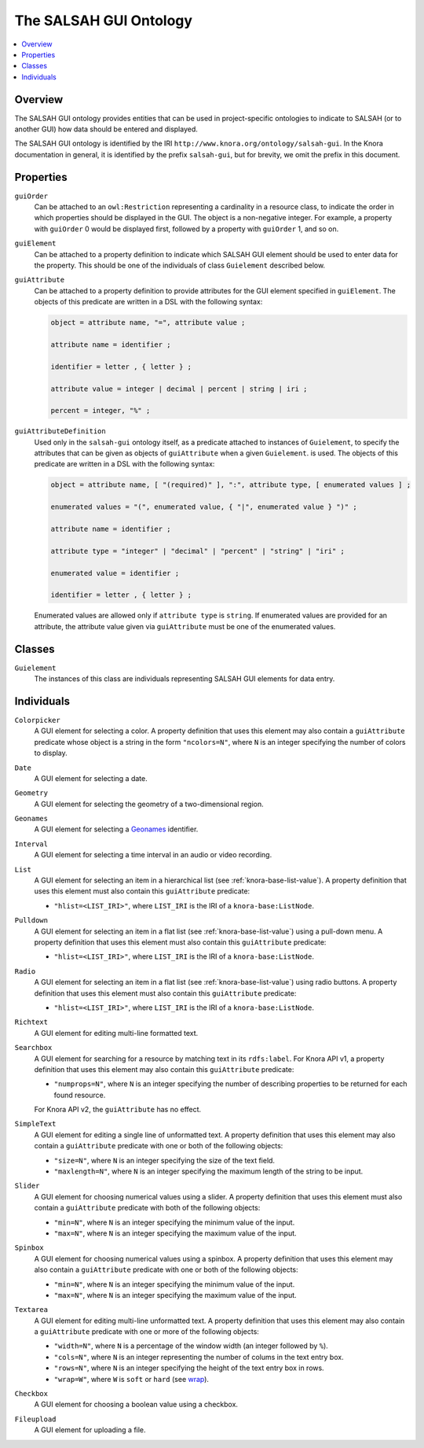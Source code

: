 .. Copyright © 2015 Lukas Rosenthaler, Benjamin Geer, Ivan Subotic,
   Tobias Schweizer, André Kilchenmann, and Sepideh Alassi.

   This file is part of Knora.

   Knora is free software: you can redistribute it and/or modify
   it under the terms of the GNU Affero General Public License as published
   by the Free Software Foundation, either version 3 of the License, or
   (at your option) any later version.

   Knora is distributed in the hope that it will be useful,
   but WITHOUT ANY WARRANTY; without even the implied warranty of
   MERCHANTABILITY or FITNESS FOR A PARTICULAR PURPOSE.  See the
   GNU Affero General Public License for more details.

   You should have received a copy of the GNU Affero General Public
   License along with Knora.  If not, see <http://www.gnu.org/licenses/>.

.. _salsah-gui:

***********************
The SALSAH GUI Ontology
***********************

.. contents:: :local:

Overview
========

The SALSAH GUI ontology provides entities that can be used in project-specific ontologies
to indicate to SALSAH (or to another GUI) how data should be entered and displayed.

The SALSAH GUI ontology is identified by the IRI ``http://www.knora.org/ontology/salsah-gui``.
In the Knora documentation in general, it is identified by the prefix ``salsah-gui``, but for brevity,
we omit the prefix in this document.

.. _salsah-gui-properties:

Properties
==========

``guiOrder``
   Can be attached to an ``owl:Restriction`` representing a cardinality in a resource class, to indicate
   the order in which properties should be displayed in the GUI. The object is a non-negative integer.
   For example, a property with ``guiOrder`` 0 would be displayed first, followed by a property with ``guiOrder``
   1, and so on.

``guiElement``
   Can be attached to a property definition to indicate which SALSAH GUI element should be used to enter
   data for the property. This should be one of the individuals of class ``Guielement`` described below.

``guiAttribute``
   Can be attached to a property definition to provide attributes for the GUI element specified in
   ``guiElement``. The objects of this predicate are written in a DSL with the following syntax:

   .. code-block:: ebnf

      object = attribute name, "=", attribute value ;

      attribute name = identifier ;

      identifier = letter , { letter } ;

      attribute value = integer | decimal | percent | string | iri ;

      percent = integer, "%" ;

``guiAttributeDefinition``
   Used only in the ``salsah-gui`` ontology itself, as a predicate attached to instances of ``Guielement``,
   to specify the attributes that can be given as objects of ``guiAttribute`` when a given ``Guielement``.
   is used. The objects of this predicate are written in a DSL with the following syntax:

   .. code-block:: ebnf

      object = attribute name, [ "(required)" ], ":", attribute type, [ enumerated values ] ;

      enumerated values = "(", enumerated value, { "|", enumerated value } ")" ;

      attribute name = identifier ;

      attribute type = "integer" | "decimal" | "percent" | "string" | "iri" ;

      enumerated value = identifier ;

      identifier = letter , { letter } ;

   Enumerated values are allowed only if ``attribute type`` is ``string``. If enumerated values are
   provided for an attribute, the attribute value given via ``guiAttribute`` must be one of the
   enumerated values.

Classes
=======

``Guielement``
   The instances of this class are individuals representing SALSAH GUI elements for data entry.

Individuals
===========

``Colorpicker``
   A GUI element for selecting a color. A property definition that uses this element may
   also contain a ``guiAttribute`` predicate whose object is a string in the form
   ``"ncolors=N"``, where ``N`` is an integer specifying the number of colors to display.

``Date``
   A GUI element for selecting a date.

``Geometry``
   A GUI element for selecting the geometry of a two-dimensional region.

``Geonames``
   A GUI element for selecting a Geonames_ identifier.

``Interval``
   A GUI element for selecting a time interval in an audio or video recording.

``List``
   A GUI element for selecting an item in a hierarchical list (see :ref:`knora-base-list-value`).
   A property definition that uses this element must also contain this ``guiAttribute`` predicate:

   - ``"hlist=<LIST_IRI>"``, where ``LIST_IRI`` is the IRI of a ``knora-base:ListNode``.

``Pulldown``
   A GUI element for selecting an item in a flat list (see :ref:`knora-base-list-value`) using a pull-down menu.
   A property definition that uses this element must also contain this ``guiAttribute`` predicate:

   - ``"hlist=<LIST_IRI>"``, where ``LIST_IRI`` is the IRI of a ``knora-base:ListNode``.

``Radio``
   A GUI element for selecting an item in a flat list (see :ref:`knora-base-list-value`) using radio buttons.
   A property definition that uses this element must also contain this ``guiAttribute`` predicate:

   - ``"hlist=<LIST_IRI>"``, where ``LIST_IRI`` is the IRI of a ``knora-base:ListNode``.

``Richtext``
   A GUI element for editing multi-line formatted text.

``Searchbox``
   A GUI element for searching for a resource by matching text in its ``rdfs:label``. For Knora API v1,
   a property definition that uses this element may also contain this ``guiAttribute`` predicate:

   - ``"numprops=N"``, where ``N`` is an integer specifying the number of describing properties to be returned for each found resource.

   For Knora API v2, the ``guiAttribute`` has no effect.

``SimpleText``
   A GUI element for editing a single line of unformatted text. A property definition that uses this element may
   also contain a ``guiAttribute`` predicate with one or both of the following objects:

   - ``"size=N"``, where ``N`` is an integer specifying the size of the text field.
   - ``"maxlength=N"``, where ``N`` is an integer specifying the maximum length of the string to be input.

``Slider``
   A GUI element for choosing numerical values using a slider. A property definition that uses this element must
   also contain a ``guiAttribute`` predicate with both of the following objects:

   - ``"min=N"``, where ``N`` is an integer specifying the minimum value of the input.
   - ``"max=N"``, where ``N`` is an integer specifying the maximum value of the input.

``Spinbox``
   A GUI element for choosing numerical values using a spinbox. A property definition that uses this element may
   also contain a ``guiAttribute`` predicate with one or both of the following objects:

   - ``"min=N"``, where ``N`` is an integer specifying the minimum value of the input.
   - ``"max=N"``, where ``N`` is an integer specifying the maximum value of the input.

``Textarea``
   A GUI element for editing multi-line unformatted text. A property definition that uses this element may
   also contain a ``guiAttribute`` predicate with one or more of the following objects:

   - ``"width=N"``, where ``N`` is a percentage of the window width (an integer followed by ``%``).
   - ``"cols=N"``, where ``N`` is an integer representing the number of colums in the text entry box.
   - ``"rows=N"``, where ``N`` is an integer specifying the height of the text entry box in rows.
   - ``"wrap=W"``, where ``W`` is ``soft`` or ``hard`` (see wrap_).

``Checkbox``
   A GUI element for choosing a boolean value using a checkbox.

``Fileupload``
   A GUI element for uploading a file.

.. _Geonames: http://www.geonames.org/
.. _wrap: https://www.w3.org/TR/html5/sec-forms.html#element-attrdef-textarea-wrap

